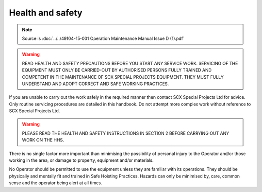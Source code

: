 ==================
Health and safety
==================

.. note::
	Source is :doc:`../../49104-15-001 Operation  Maintenance Manual Issue D (1).pdf`

.. warning::
    READ HEALTH AND SAFETY PRECAUTIONS BEFORE YOU START ANY SERVICE
    WORK. SERVICING OF THE EQUIPMENT MUST ONLY BE CARRIED-OUT BY
    AUTHORISED PERSONS FULLY TRAINED AND COMPETENT IN THE MAINTENANCE OF
    SCX SPECIAL PROJECTS EQUIPMENT. THEY MUST FULLY UNDERSTAND AND
    ADOPT CORRECT AND SAFE WORKING PRACTICES.

If you are unable to carry out the work safely in the required manner then contact SCX Special Projects
Ltd for advice. Only routine servicing procedures are detailed in this handbook. Do not attempt more
complex work without reference to SCX Special Projects Ltd.

.. warning::
    PLEASE READ THE HEALTH AND SAFETY INSTRUCTIONS IN SECTION 2 BEFORE CARRYING OUT ANY WORK ON THE HHS.

There is no single factor more important than minimising the possibility of personal injury to the Operator
and/or those working in the area, or damage to property, equipment and/or materials.

No Operator should be permitted to use the equipment unless they are familiar with its operations. They
should be physically and mentally fit and trained in Safe Hoisting Practices. Hazards can only be
minimised by, care, common sense and the operator being alert at all times.